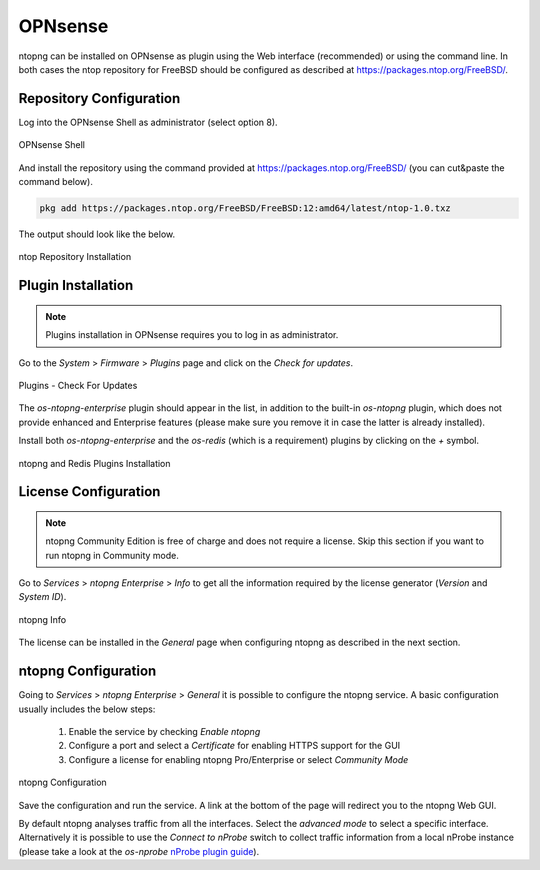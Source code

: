 .. _OPNsenseIntegration:

OPNsense
########

ntopng can be installed on OPNsense as plugin using the Web interface (recommended)
or using the command line. In both cases the ntop repository for FreeBSD should be
configured as described at https://packages.ntop.org/FreeBSD/.

Repository Configuration
========================

Log into the OPNsense Shell as administrator (select option 8).

.. figure:: ../img/opnsense_shell.png
  :align: center
  :alt: OPNsense Shell

  OPNsense Shell

And install the repository using the command provided at https://packages.ntop.org/FreeBSD/
(you can cut&paste the command below).

.. code:: bash

   pkg add https://packages.ntop.org/FreeBSD/FreeBSD:12:amd64/latest/ntop-1.0.txz   

The output should look like the below.

.. figure:: ../img/opnsense_repo_installation.png
  :align: center
  :alt: ntop Repo Installation

  ntop Repository Installation


Plugin Installation
===================

.. note::

   Plugins installation in OPNsense requires you to log in as administrator.

Go to the *System* > *Firmware* > *Plugins* page and click on the *Check for updates*.

.. figure:: ../img/opnsense_check_for_updates.png
  :align: center
  :alt: Check for updates

  Plugins - Check For Updates


The *os-ntopng-enterprise* plugin should appear in the list, in addition to the built-in
*os-ntopng* plugin, which does not provide enhanced and Enterprise features (please make
sure you remove it in case the latter is already installed).

Install both *os-ntopng-enterprise* and the *os-redis* (which is a requirement) plugins by
clicking on the *+* symbol.

.. figure:: ../img/opnsense_plugins_installed.png
  :align: center
  :alt: Plugins Installation

  ntopng and Redis Plugins Installation

License Configuration
=====================

.. note::

   ntopng Community Edition is free of charge and does not require a license. Skip this
   section if you want to run ntopng in Community mode.

Go to *Services* > *ntopng Enterprise* > *Info* to get all the information required
by the license generator (*Version* and *System ID*).

.. figure:: ../img/opnsense_ntopng_info.png
  :align: center
  :alt: ntopng Info

  ntopng Info

The license can be installed in the *General* page when configuring ntopng as described
in the next section.

ntopng Configuration
====================

Going to *Services* > *ntopng Enterprise* > *General* it is possible to configure
the ntopng service. A basic configuration usually includes the below steps:

  1. Enable the service by checking *Enable ntopng*
  2. Configure a port and select a *Certificate* for enabling HTTPS support for the GUI
  3. Configure a license for enabling ntopng Pro/Enterprise or select *Community Mode*

.. figure:: ../img/opnsense_ntopng_conf.png
  :align: center
  :alt: ntopng Configuration

  ntopng Configuration

Save the configuration and run the service. A link at the bottom of the page will
redirect you to the ntopng Web GUI.

By default ntopng analyses traffic from all the interfaces. Select the *advanced mode*
to select a specific interface. Alternatively it is possible to use the *Connect to nProbe*
switch to collect traffic information from a local nProbe instance (please take a look
at the *os-nprobe* `nProbe plugin guide <https://www.ntop.org/guides/nprobe/third_party_integrations/opnsense.html>`_).


